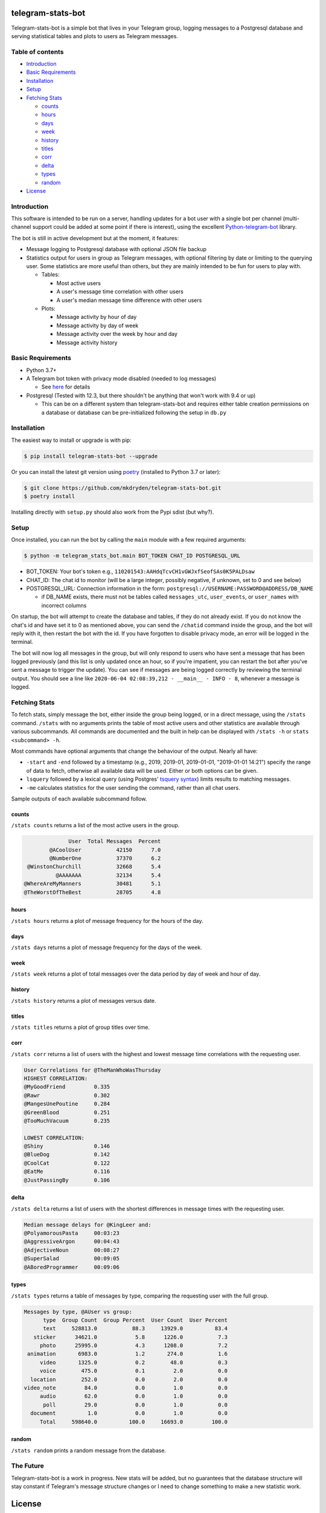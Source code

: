 ==================
telegram-stats-bot
==================

.. image:: https://img.shields.io/pypi/v/telegram-stats-bot?style=flat-square
   :target: https://pypi.org/project/telegram-stats-bot/
   :alt: PyPi Package Version

.. image:: https://img.shields.io/pypi/pyversions/telegram-stats-bot?style=flat-square
   :target: https://pypi.org/project/telegram-stats-bot/
   :alt: Supported Python versions

.. image:: https://img.shields.io/github/commit-activity/m/mkdryden/telegram-stats-bot?style=flat-square
   :target: https://github.com/mkdryden/telegram-stats-bot
   :alt: GitHub Commit Activity

.. image:: https://img.shields.io/pypi/l/telegram-stats-bot?style=flat-square
   :target: https://www.gnu.org/licenses/gpl-3.0-or-later.html
   :alt: LGPLv3 License


Telegram-stats-bot is a simple bot that lives in your Telegram group, logging messages to a Postgresql database and
serving statistical tables and plots to users as Telegram messages.

.. image:: examples/chat_example.png
    :alt: Bot conversation example

-----------------
Table of contents
-----------------

- `Introduction`_

- `Basic Requirements`_

- `Installation`_

- `Setup`_

- `Fetching Stats`_

  - `counts`_

  - `hours`_

  - `days`_

  - `week`_

  - `history`_

  - `titles`_

  - `corr`_

  - `delta`_

  - `types`_

  - `random`_

- `License`_

------------
Introduction
------------

This software is intended to be run on a server, handling updates for a bot user with a single bot per channel
(multi-channel support could be added at some point if there is interest), using the excellent
`Python-telegram-bot <https://github.com/python-telegram-bot/python-telegram-bot>`_ library.

The bot is still in active development but at the moment, it features:

- Message logging to Postgresql database with optional JSON file backup

- Statistics output for users in group as Telegram messages, with optional filtering by date or limiting to the querying
  user.
  Some statistics are more useful than others, but they are mainly intended to be fun for users to play with.

  - Tables:

    - Most active users

    - A user's message time correlation with other users

    - A user's median message time difference with other users

  - Plots:

    - Message activity by hour of day

    - Message activity by day of week

    - Message activity over the week by hour and day

    - Message activity history

------------------
Basic Requirements
------------------

- Python 3.7+

- A Telegram bot token with privacy mode disabled (needed to log messages)

  - See `here <https://core.telegram.org/bots#6-botfather>`_ for details

- Postgresql (Tested with 12.3, but there shouldn't be anything that won't work with 9.4 or up)

  - This can be on a different system than telegram-stats-bot and requires either table creation permissions on a
    database or database can be pre-initialized following the setup in ``db.py``

------------
Installation
------------

The easiest way to install or upgrade is with pip:

.. code:: shell

    $ pip install telegram-stats-bot --upgrade

Or you can install the latest git version using `poetry <https://python-poetry.org/>`_ (installed to Python 3.7 or later):

.. code:: shell

    $ git clone https://github.com/mkdryden/telegram-stats-bot.git
    $ poetry install
    
Installing directly with ``setup.py`` should also work from the Pypi sdist (but why?).

-----
Setup
-----
Once installed, you can run the bot by calling the ``main`` module with a few required arguments:

.. code:: shell

    $ python -m telegram_stats_bot.main BOT_TOKEN CHAT_ID POSTGRESQL_URL

- BOT_TOKEN: Your bot's token e.g., ``110201543:AAHdqTcvCH1vGWJxfSeofSAs0K5PALDsaw``

- CHAT_ID: The chat id to monitor (will be a large integer, possibly negative, if unknown, set to 0 and see below)

- POSTGRESQL_URL: Connection information in the form: ``postgresql://USERNAME:PASSWORD@ADDRESS/DB_NAME``

  - if DB_NAME exists, there must not be tables called ``messages_utc``, ``user_events``, or ``user_names``
    with incorrect columns

On startup, the bot will attempt to create the database and tables, if they do not already exist.
If you do not know the chat's id and have set it to 0 as mentioned above, you can send the ``/chatid`` command inside
the group, and the bot will reply with it, then restart the bot with the id.
If you have forgotten to disable privacy mode, an error will be logged in the terminal.

The bot will now log all messages in the group, but will only respond to users who have sent a message that has been
logged previously (and this list is only updated once an hour, so if you're impatient, you can restart the bot after
you've sent a message to trigger the update).
You can see if messages are being logged correctly by reviewing the terminal output.
You should see a line like ``2020-06-04 02:08:39,212 - __main__ - INFO - 8``, whenever a message is logged.

--------------
Fetching Stats
--------------
To fetch stats, simply message the bot, either inside the group being logged, or in a direct message, using the
``/stats`` command.
``/stats`` with no arguments prints the table of most active users and other statistics are available through various
subcommands.
All commands are documented and the built in help can be displayed with ``/stats -h`` or ``stats <subcommand> -h``.

Most commands have optional arguments that change the behaviour of the output.
Nearly all have:

- ``-start`` and ``-end`` followed by a timestamp (e.g., 2019, 2019-01, 2019-01-01, "2019-01-01 14:21") specify the
  range of data to fetch, otherwise all available data will be used.
  Either or both options can be given.

- ``lsquery`` followed by a lexical query (using Postgres'
  `tsquery syntax <https://www.postgresql.org/docs/12/datatype-textsearch.html#DATATYPE-TSQUERY>`_)
  limits results to matching messages.

- ``-me`` calculates statistics for the user sending the command, rather than all chat users.

Sample outputs of each available subcommand follow.

counts
------
``/stats counts`` returns a list of the most active users in the group.

.. code::

                User  Total Messages  Percent
          @ACoolUser           42150      7.0
          @NumberOne           37370      6.2
   @WinstonChurchill           32668      5.4
            @AAAAAAA           32134      5.4
  @WhereAreMyManners           30481      5.1
  @TheWorstOfTheBest           28705      4.8

hours
-----
``/stats hours`` returns a plot of message frequency for the hours of the day.

.. image:: examples/hours.png
   :alt: Example of hours plot

days
----
``/stats days`` returns a plot of message frequency for the days of the week.

.. image:: examples/days.png
   :alt: Example of days plot

week
----
``/stats week`` returns a plot of total messages over the data period by day of week and hour of day.

.. image:: examples/week.png
   :alt: Example of week plot

history
-------
``/stats history`` returns a plot of messages versus date.

.. image:: examples/history.png
   :alt: Example of history plot

titles
------
``/stats titles`` returns a plot of group titles over time.

.. image:: examples/titles.png
   :alt: Example of title history plot

corr
----
``/stats corr`` returns a list of users with the highest and lowest message time correlations with the requesting user.

.. code::

    User Correlations for @TheManWhoWasThursday
    HIGHEST CORRELATION:
    @MyGoodFriend         0.335
    @Rawr                 0.302
    @MangesUnePoutine     0.284
    @GreenBlood           0.251
    @TooMuchVacuum        0.235

    LOWEST CORRELATION:
    @Shiny                0.146
    @BlueDog              0.142
    @CoolCat              0.122
    @EatMe                0.116
    @JustPassingBy        0.106

delta
-----
``/stats delta`` returns a list of users with the shortest differences in message times with the requesting user.

.. code::

    Median message delays for @KingLeer and:
    @PolyamorousPasta     00:03:23
    @AggressiveArgon      00:04:43
    @AdjectiveNoun        00:08:27
    @SuperSalad           00:09:05
    @ABoredProgrammer     00:09:06

types
-----
``/stats types`` returns a table of messages by type, comparing the requesting user with the full group.

.. code::

 Messages by type, @AUser vs group:
       type  Group Count  Group Percent  User Count  User Percent
       text     528813.0           88.3     13929.0          83.4
    sticker      34621.0            5.8      1226.0           7.3
      photo      25995.0            4.3      1208.0           7.2
  animation       6983.0            1.2       274.0           1.6
      video       1325.0            0.2        48.0           0.3
      voice        475.0            0.1         2.0           0.0
   location        252.0            0.0         2.0           0.0
 video_note         84.0            0.0         1.0           0.0
      audio         62.0            0.0         1.0           0.0
       poll         29.0            0.0         1.0           0.0
   document          1.0            0.0         1.0           0.0
      Total     598640.0          100.0     16693.0         100.0

random
------
``/stats random`` prints a random message from the database.

----------
The Future
----------
Telegram-stats-bot is a work in progress.
New stats will be added, but no guarantees that the database structure will stay constant if Telegram's message
structure changes or I need to change something to make a new statistic work.

=======
License
=======
Telegram-stats-bot is free software:
You can redistribute it and/or modify it under the terms of the
`GNU General Public License v3.0 or later <https://www.gnu.org/licenses/gpl-3.0.html>`_.
Derivative works must also be redistributed under the GPL v3 or later.
